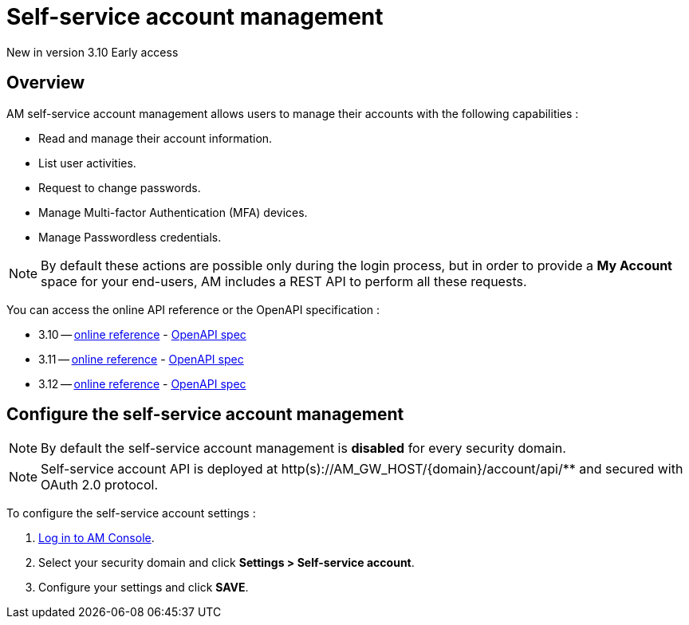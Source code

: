 = Self-service account management
:page-sidebar: am_3_x_sidebar
:page-permalink: am/current/am_userguide_user_management_ssam.html
:page-folder: am/user-guide
:page-layout: am

[label label-version]#New in version 3.10#
[label label-version]#Early access#

== Overview

AM self-service account management allows users to manage their accounts with the following capabilities :

- Read and manage their account information.
- List user activities.
- Request to change passwords.
- Manage Multi-factor Authentication (MFA) devices.
- Manage Passwordless credentials.

NOTE: By default these actions are possible only during the login process, but in order to provide a *My Account* space for your end-users, AM includes a REST API to perform all these requests.

You can access the online API reference or the OpenAPI specification :

* 3.10 -- link:/am/current/account/3.10/index.html[online reference] - link:/am/current/account/3.10/swagger.yml[OpenAPI spec]
* 3.11 -- link:/am/current/account/3.11/index.html[online reference] - link:/am/current/account/3.11/swagger.yml[OpenAPI spec]
* 3.12 -- link:/am/current/account/3.12/index.html[online reference] - link:/am/current/account/3.12/swagger.yml[OpenAPI spec]

== Configure the self-service account management

NOTE: By default the self-service account management is *disabled* for every security domain.

NOTE: Self-service account API is deployed at http(s)://AM_GW_HOST/{domain}/account/api/** and secured with OAuth 2.0 protocol.

To configure the self-service account settings :

. link:/am/current/am_userguide_authentication.html[Log in to AM Console^].
. Select your security domain and click *Settings > Self-service account*.
. Configure your settings and click *SAVE*.


